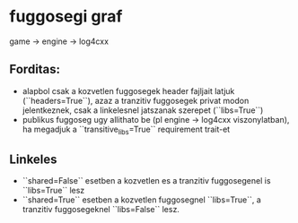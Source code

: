 * fuggosegi graf
  game -> engine -> log4cxx
** Forditas:
  - alapbol csak a kozvetlen fuggosegek header fajljait latjuk
    (``headers=True``), azaz a tranzitiv fuggosegek privat modon
    jelentkeznek, csak a linkelesnel jatszanak szerepet (``libs=True``)
  - publikus fuggoseg ugy allithato be (pl engine -> log4cxx
    viszonylatban), ha megadjuk a ``transitive_libs=True`` requirement
    trait-et
** Linkeles
  - ``shared=False`` esetben a kozvetlen es a tranzitiv fuggosegenel
    is ``libs=True`` lesz
  - ``shared=True`` esetben a kozvetlen fuggosegnel ``libs=True``, a
    tranzitiv fuggosegeknel ``libs=False`` lesz.
